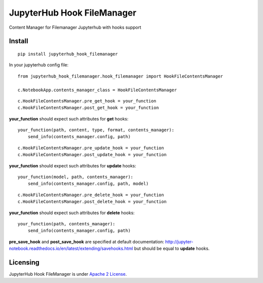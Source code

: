 JupyterHub Hook FileManager
****************************

Content Manager for Filemanager Jupyterhub with hooks support

Install
=======

::

    pip install jupyterhub_hook_filemanager


In your jupyterhub config file:

::

    from jupyterhub_hook_filemanager.hook_filemanager import HookFileContentsManager

    c.NotebookApp.contents_manager_class = HookFileContentsManager

::

    c.HookFileContentsManager.pre_get_hook = your_function
    c.HookFileContentsManager.post_get_hook = your_function

**your_function** should expect such attributes for **get** hooks:


::

    your_function(path, content, type, format, contents_manager):
        send_info(contents_manager.config, path)


::

    c.HookFileContentsManager.pre_update_hook = your_function
    c.HookFileContentsManager.post_update_hook = your_function


**your_function** should expect such attributes for **update** hooks:


::

    your_function(model, path, contents_manager):
        send_info(contents_manager.config, path, model)


::

    c.HookFileContentsManager.pre_delete_hook = your_function
    c.HookFileContentsManager.post_delete_hook = your_function

**your_function** should expect such attributes for **delete** hooks:


::

    your_function(path, contents_manager):
        send_info(contents_manager.config, path)


**pre_save_hook** and **post_save_hook** are specified at default documentation: http://jupyter-notebook.readthedocs.io/en/latest/extending/savehooks.html but should be equal to **update** hooks.

Licensing
=========

JupyterHub Hook FileManager is under `Apache 2 License <./LICENSE.txt>`_.
